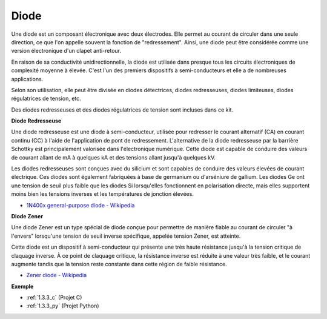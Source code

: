.. _cpn_diode:

Diode
=================

Une diode est un composant électronique avec deux électrodes. Elle permet au courant de circuler dans une seule direction, ce que l'on appelle souvent la fonction de "redressement".
Ainsi, une diode peut être considérée comme une version électronique d'un clapet anti-retour.

En raison de sa conductivité unidirectionnelle, la diode est utilisée dans presque tous les circuits électroniques de complexité moyenne à élevée. C'est l'un des premiers dispositifs à semi-conducteurs et elle a de nombreuses applications.

Selon son utilisation, elle peut être divisée en diodes détectrices, diodes redresseuses, diodes limiteuses, diodes régulatrices de tension, etc.

Des diodes redresseuses et des diodes régulatrices de tension sont incluses dans ce kit.

**Diode Redresseuse**

.. image:: img/in4007_diode.png
.. image:: img/symbol_rectifier_diode.png
    :width: 200

Une diode redresseuse est une diode à semi-conducteur, utilisée pour redresser le courant alternatif (CA) en courant continu (CC) à l'aide de l'application de pont de redressement. L'alternative de la diode redresseuse par la barrière Schottky est principalement valorisée dans l'électronique numérique. Cette diode est capable de conduire des valeurs de courant allant de mA à quelques kA et des tensions allant jusqu'à quelques kV.

Les diodes redresseuses sont conçues avec du silicium et sont capables de conduire des valeurs élevées de courant électrique. Ces diodes sont également fabriquées à base de germanium ou d'arséniure de gallium. Les diodes Ge ont une tension de seuil plus faible que les diodes Si lorsqu'elles fonctionnent en polarisation directe, mais elles supportent moins bien les tensions inverses et les températures de jonction élevées.

* `1N400x general-purpose diode - Wikipedia <https://en.wikipedia.org/wiki/1N400x_general-purpose_diode>`_

**Diode Zener**

Une diode Zener est un type spécial de diode conçue pour permettre de manière fiable au courant de circuler "à l'envers" lorsqu'une tension de seuil inverse spécifique, appelée tension Zener, est atteinte.

Cette diode est un dispositif à semi-conducteur qui présente une très haute résistance jusqu'à la tension critique de claquage inverse. À ce point de claquage critique, la résistance inverse est réduite à une valeur très faible, et le courant augmente tandis que la tension reste constante dans cette région de faible résistance.

.. image:: img/zener_diode.png
.. image:: img/symbol-zener-diode.jpg

* `Zener diode - Wikipedia <https://en.wikipedia.org/wiki/Zener_diode>`_

**Exemple**

* :ref:`1.3.3_c` (Projet C)
* :ref:`1.3.3_py` (Projet Python)
